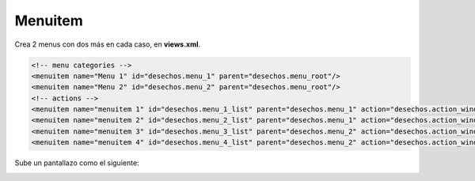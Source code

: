 ********
Menuitem
********

Crea 2 menus con dos más en cada caso, en **views.xml**.

.. code-block:: bash

    <!-- menu categories -->
    <menuitem name="Menu 1" id="desechos.menu_1" parent="desechos.menu_root"/>
    <menuitem name="Menu 2" id="desechos.menu_2" parent="desechos.menu_root"/>
    <!-- actions -->
    <menuitem name="menuitem 1" id="desechos.menu_1_list" parent="desechos.menu_1" action="desechos.action_window"/>
    <menuitem name="menuitem 2" id="desechos.menu_2_list" parent="desechos.menu_1" action="desechos.action_window"/>
    <menuitem name="menuitem 3" id="desechos.menu_3_list" parent="desechos.menu_2" action="desechos.action_window"/>
    <menuitem name="menuitem 4" id="desechos.menu_4_list" parent="desechos.menu_2" action="desechos.action_window"/>

Sube un pantallazo como el siguiente:

.. image:: imagenes/25_Menuitem.png

